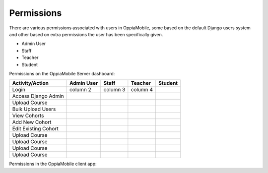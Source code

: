 Permissions
================

There are various permissions associated with users in OppiaMobile, some based 
on the default Django users system and other based on extra permissions the user
has been specifically given.

* Admin User

* Staff

* Teacher


* Student



Permissions on the OppiaMobile Server dashboard:

+------------------------+------------+----------+----------+----------+
| Activity/Action        | Admin User | Staff    | Teacher  | Student  |
+========================+============+==========+==========+==========+
| Login                  | column 2   | column 3 | column 4 |          |
+------------------------+------------+----------+----------+----------+
| Access Django Admin    |            |          |          |          |
+------------------------+------------+----------+----------+----------+
| Upload Course          |            |          |          |          |
+------------------------+------------+----------+----------+----------+
| Bulk Upload Users      |            |          |          |          |
+------------------------+------------+----------+----------+----------+
| View Cohorts           |            |          |          |          |
+------------------------+------------+----------+----------+----------+
| Add New Cohort         |            |          |          |          |
+------------------------+------------+----------+----------+----------+
| Edit Existing Cohort   |            |          |          |          |
+------------------------+------------+----------+----------+----------+
| Upload Course          |            |          |          |          |
+------------------------+------------+----------+----------+----------+
| Upload Course          |            |          |          |          |
+------------------------+------------+----------+----------+----------+
| Upload Course          |            |          |          |          |
+------------------------+------------+----------+----------+----------+
| Upload Course          |            |          |          |          |
+------------------------+------------+----------+----------+----------+


Permissions in the OppiaMobile client app: